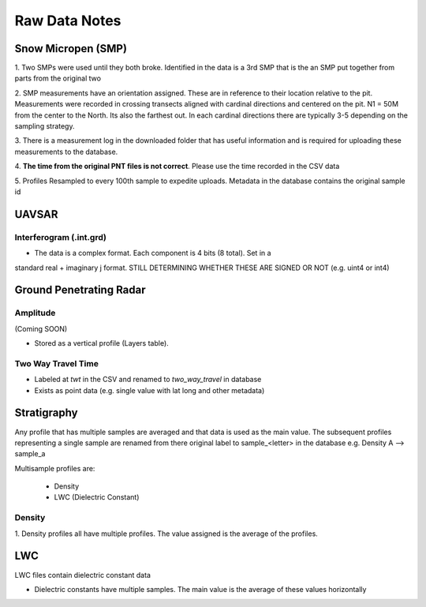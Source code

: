 Raw Data Notes
==============

Snow Micropen (SMP)
-------------------

1. Two SMPs were used until they both broke. Identified in the data is a 3rd SMP
that is the an SMP put together from parts from the original two

2. SMP measurements have an orientation assigned. These are in reference to
their location relative to the pit. Measurements were recorded in crossing
transects aligned with cardinal directions and centered on the pit. N1 = 50M
from the center to the North. Its also the farthest out. In each cardinal directions
there are typically 3-5 depending on the sampling strategy.

3. There is a measurement log in the downloaded folder that has useful information
and is required for uploading these measurements to the database.

4. **The time from the original PNT files is not correct**. Please use the time
recorded in the CSV data

5. Profiles Resampled to every 100th sample to expedite uploads. Metadata in the
database contains the original sample id


UAVSAR
------

Interferogram (.int.grd)
~~~~~~~~~~~~~~~~~~~~~~~~

* The data is a complex format. Each component is 4 bits (8 total). Set in a
standard real + imaginary j format. STILL DETERMINING WHETHER THESE ARE SIGNED
OR NOT (e.g. uint4 or int4)


Ground Penetrating Radar
------------------------

Amplitude
~~~~~~~~~
(Coming SOON)

* Stored as a vertical profile (Layers table).

Two Way Travel Time
~~~~~~~~~~~~~~~~~~~

* Labeled at `twt` in the CSV and renamed to `two_way_travel` in database
* Exists as point data (e.g. single value with lat long and other metadata)


Stratigraphy
------------

Any profile that has multiple samples are averaged and that data is used as the
main value. The subsequent profiles representing a single sample are renamed from
there original label to sample_<letter> in the database
e.g. Density A --> sample_a

Multisample profiles are:

  * Density
  * LWC (Dielectric Constant)

Density
~~~~~~~
1. Density profiles all have multiple profiles. The value assigned is the average of the
profiles.

LWC
---
LWC files contain dielectric constant data

* Dielectric constants have multiple samples. The main value is the average of these values horizontally
